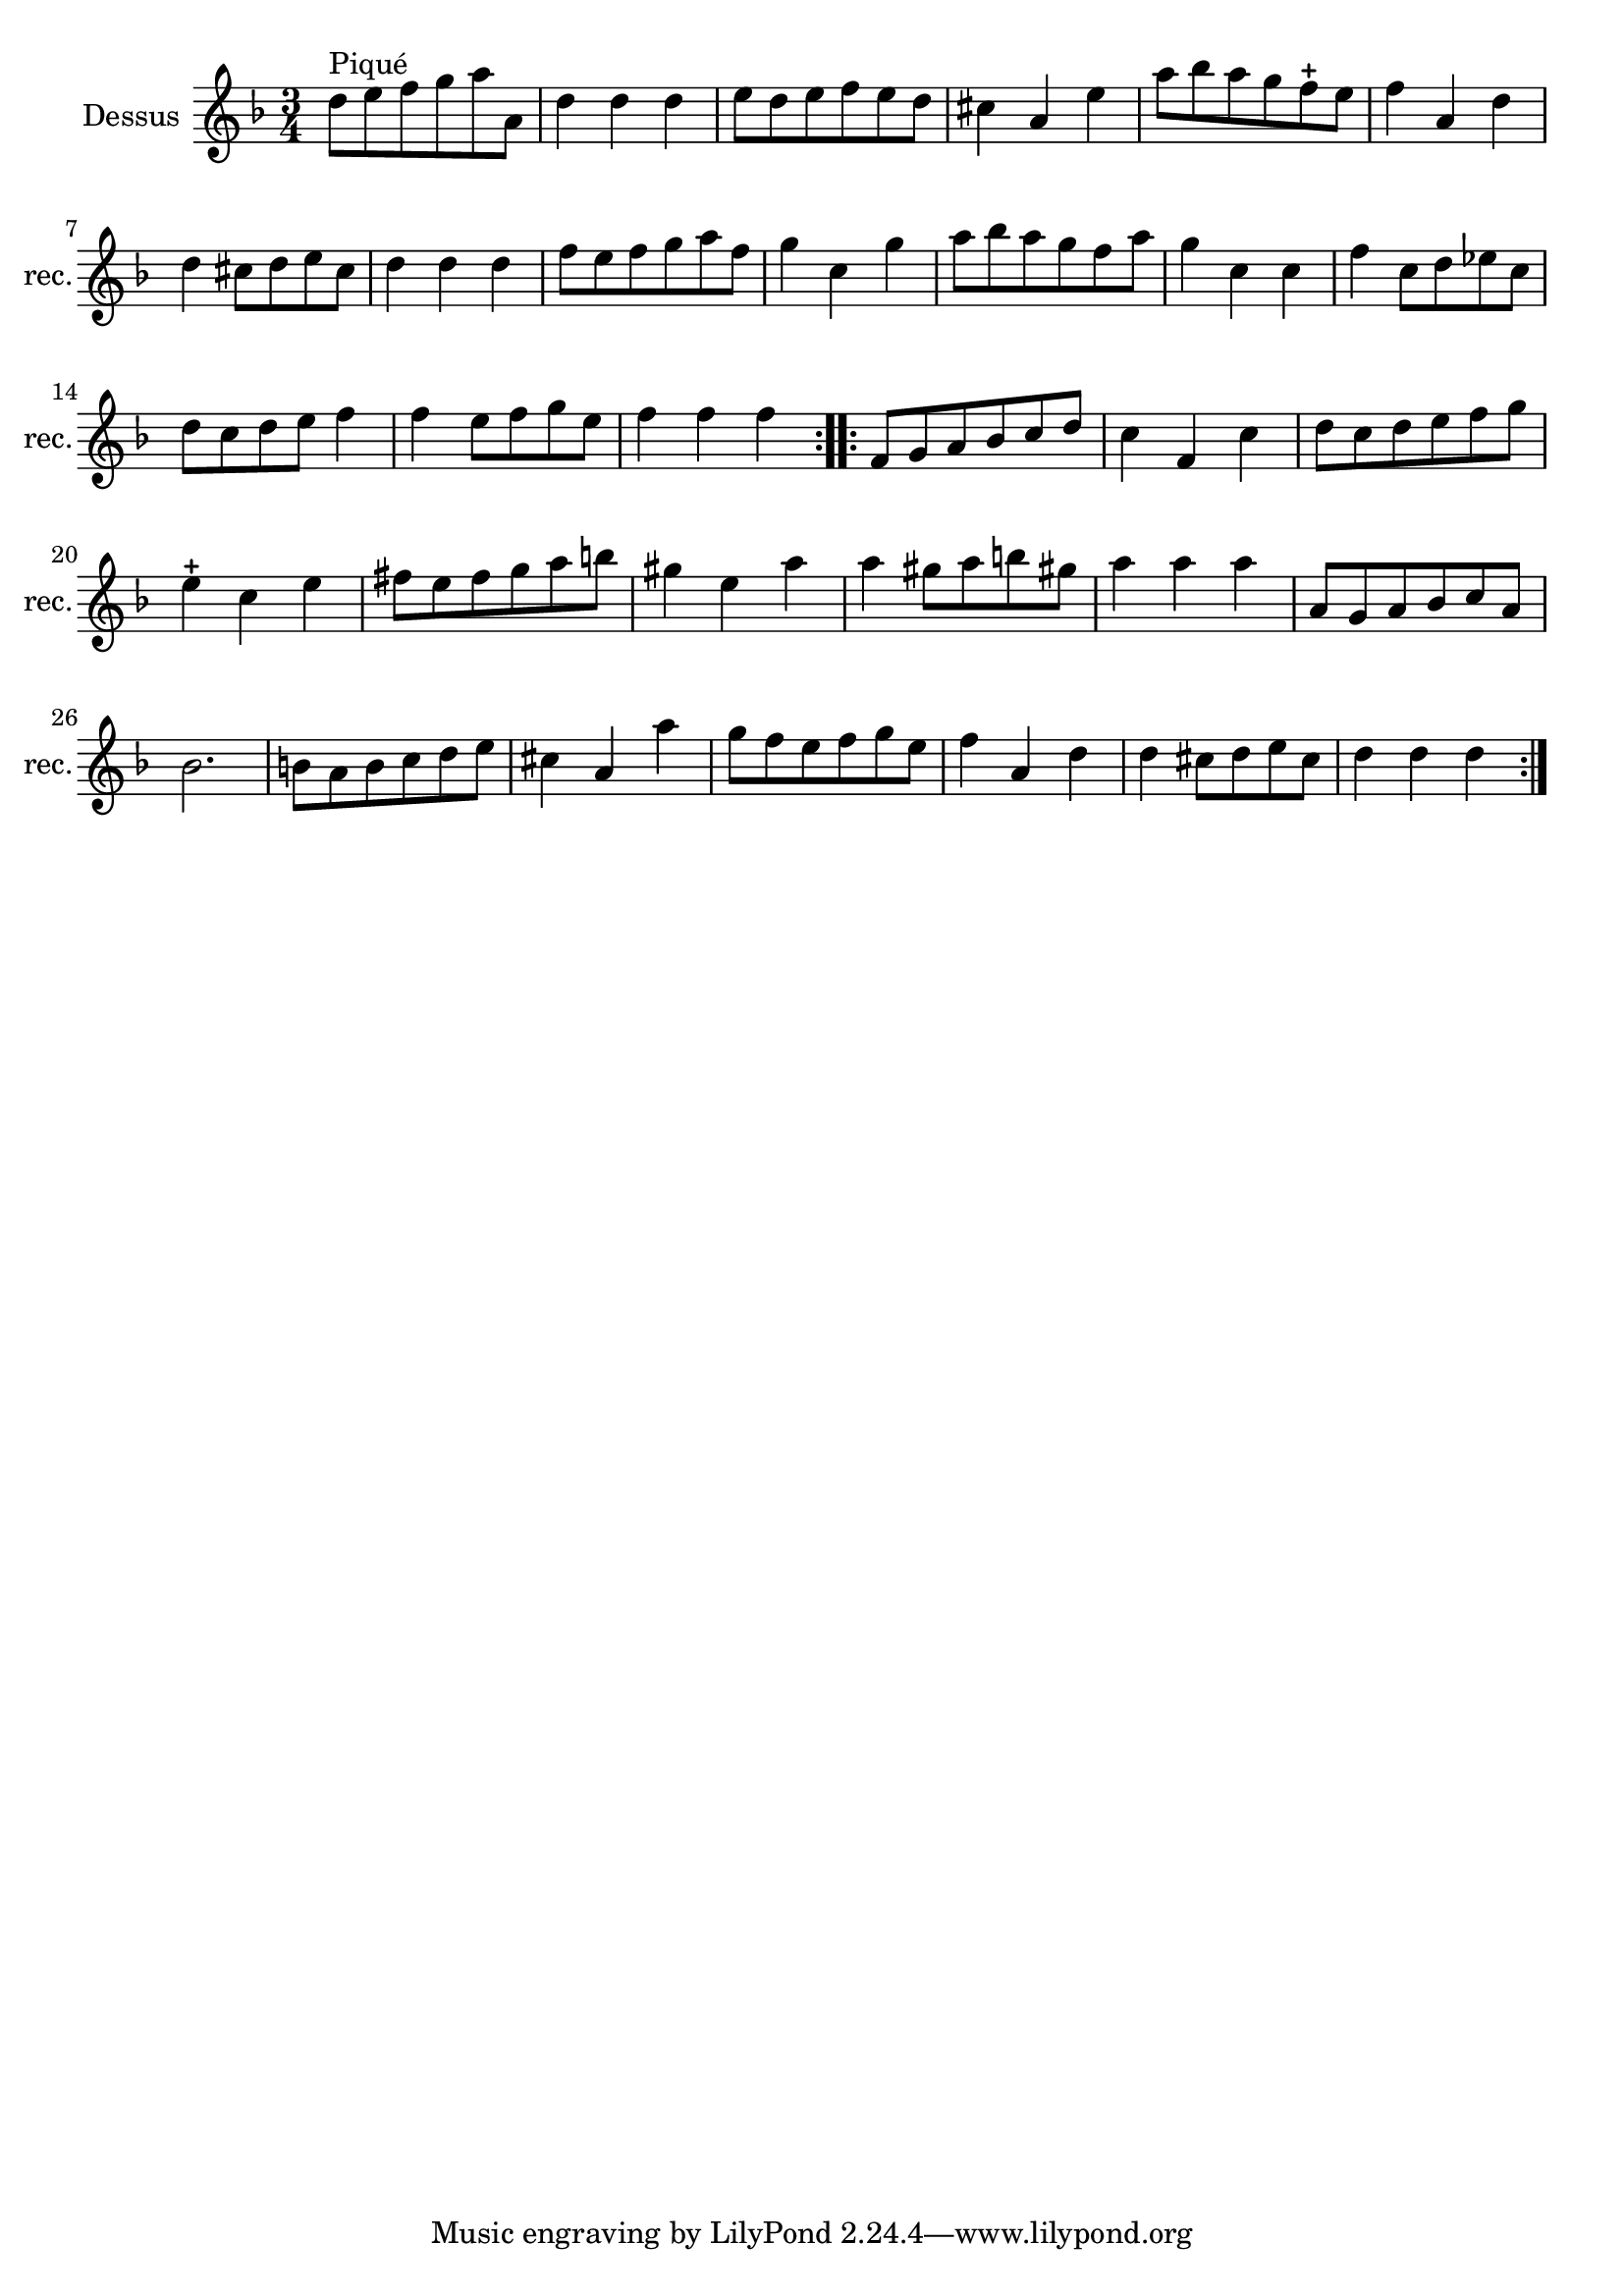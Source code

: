 \version "2.17.7"

\context Voice = "recorder"


\relative c'' { 
	\set Staff.instrumentName = \markup { \column { "Dessus" } }
	\set Staff.midiInstrument = "recorder"
	\set Staff.shortInstrumentName =#"rec."


  \once \override Staff.TimeSignature.style = #'()

  	\time 3/4
        \clef "treble"
        \key f \major
        
        d8^\markup "Piqué" e f g a a, | d4 d d | e8 d e f e d | cis4 a e' | a8 bes a g f-+ e
 %6
 	f4 a, d | d cis8 d e cis | d4 d d | f8 e f g a f |
 	g4 c, g' | a8 bes a g f a |
%11
	g4 c, c | f c8 d es c | d c d e f4 | f e8 f g e | f4 f f \bar ":..:"
%16
	f,8 g a bes c d | c4 f, c' | d8 c d e f g | 
	e4-+ c e | fis8 e fis g a b |
% 21
	gis4 e a | a gis8 a b gis! | a4 a a  | a,8 g a bes c a | bes2. |
%26
	b8 a b c d e | cis4 a a' | g8 f e f g e | f4 a, d | 
	d cis8 d e cis | d4 d d \bar ":|."
	

}      
                
